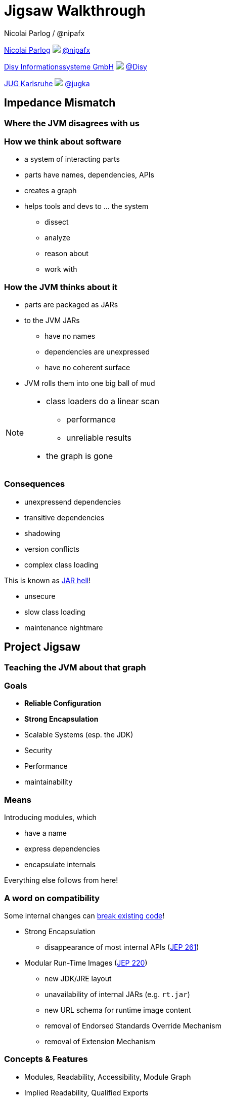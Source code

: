 = Jigsaw Walkthrough
Nicolai Parlog / @nipafx
:backend: revealjs
:revealjs_center: true
:revealjs_theme: nipa-day
:revealjs_controls: false
:revealjs_history: true
:revealjs_progress: false
:revealjs_parallaxBackgroundImage: images/puzzle-people.jpg
:revealjs_parallaxBackgroundSize: 3246px 1237px
:revealjs_transition: slide
:revealjs_backgroundTransition: fade

++++
<link rel="stylesheet" href="highlight.js/9.2.0.monokai-sublime.min.css">
<script src="highlight.js/9.2.0.min.js"></script>
<script>
	hljs.initHighlightingOnLoad();
	hljs.configure({tabReplace: '    '})
</script>
++++

// Just adding a footer does not work because reveal.js puts it into the slides
// and we couldn't get it out via CSS. So we move it via JavaScript.
++++
<footer>
	<div><p>
		<a href="http://codefx.org">Nicolai Parlog</a>
		<img src="images/logo-nipa.png" class="logo">
		<a href="https://twitter.com/nipafx" title="Nicolai on Twitter">@nipafx</a>
	</p></div>
	<div><p>
		<a href="http://disy.net">Disy Informationssysteme GmbH</a>
		<img src="images/logo-disy.png" class="logo">
		<a href="https://twitter.com/disynet" title="Disy on Twitter">@Disy</a>
	</p></div>
	<div><p>
		<a href="http://jug-karlsruhe.de/">JUG Karlsruhe</a>
		<img src="images/logo-jug-ka.png" class="logo">
		<a href="https://twitter.com/jugka" title="JUG Karlsruhe on Twitter">@jugka</a>
	</p></div>
</footer>
<script>
	document.addEventListener('DOMContentLoaded', function () {
		document.body.appendChild(document.querySelector('footer'));
	})
</script>
++++

////
////

// ################################### //
// I M P E D E N C E   M I S M A T C H //
// ################################### //


== Impedance Mismatch

++++
<h3>Where the JVM disagrees with us</h3>
++++

=== How we think about software

* a system of interacting parts
* parts have names, dependencies, APIs
* creates a graph
* helps tools and devs to ... the system
** dissect
** analyze
** reason about
** work with


[data-background="images/ball-of-mud-2.jpg"]
=== How the JVM thinks about it

* parts are packaged as JARs
* to the JVM JARs
** have no names
** dependencies are unexpressed
** have no coherent surface
* JVM rolls them into one big ball of mud

[NOTE.speaker]
--
* class loaders do a linear scan
** performance
** unreliable results
* the graph is gone
--


[data-background="images/jar-hell.jpg"]
=== Consequences

* unexpressend dependencies
* transitive dependencies
* shadowing
* version conflicts
* complex class loading

This is known as http://blog.codefx.org/java/jar-hell/[JAR hell]!

* unsecure
* slow class loading
* maintenance nightmare



// ########################### //
// P R O J E C T   J I G S A W //
// ########################### //


[data-background="images/puzzle-cubed.jpg"]
== Project Jigsaw

++++
<h3>Teaching the JVM about that graph</h3>
++++


=== Goals

* *Reliable Configuration*
* *Strong Encapsulation*
* Scalable Systems (esp. the JDK)
* Security
* Performance
* maintainability


=== Means

Introducing modules, which

* have a name
* express dependencies
* encapsulate internals

Everything else follows from here!


=== A word on compatibility

Some internal changes can
http://blog.codefx.org/java/dev/how-java-9-and-project-jigsaw-may-break-your-code/[break existing code]!

* Strong Encapsulation
** disappearance of most internal APIs (http://openjdk.java.net/jeps/261[JEP 261])
* Modular Run-Time Images (http://openjdk.java.net/jeps/220[JEP 220])
** new JDK/JRE layout
** unavailability of internal JARs (e.g. `rt.jar`)
** new URL schema for runtime image content
** removal of Endorsed Standards Override Mechanism
** removal of Extension Mechanism


=== Concepts & Features

++++
<ul>
	<li><p>Modules, Readability, Accessibility, Module Graph</p></li>
	<li class="fragment dim" data-fragment-index="1"><p>Implied Readability, Qualified Exports</p></li>
	<li><p>Modular JARs, Module Path</p></li>
	<li><p>Unnamed Modules, Automatic Modules</p></li>
	<li class="fragment dim" data-fragment-index="1"><p>Services</p></li>
	<li class="fragment dim" data-fragment-index="1"><p>Reflection, Layers</p></li>
	<li class="fragment dim" data-fragment-index="1"><p>Runtime Images</p></li>
</ul>
++++



// ############# //
// M O D U L E S //
// ############# //


[data-background="images/puzzle-piece-green.jpg"]
== Modules

++++
<h3>Building Blocks</h3>
++++

These are the nodes in our graph.


=== Definition

[quote,'http://openjdk.java.net/projects/jigsaw/spec/sotms/#modules[State Of The Module System]']
____
A module is a _named_, self-describing collection of code and data. [...]

To control how its code refers to types in other modules,
 a module declares which other modules it _requires_ [...].
To control how code in other modules refers to types in its packages,
 a module declares which of those packages it _exports_.
____

=== Summary

Modules:

* have a unique name
* express their dependencies
* export specific packages +
(and hide the rest)


=== Implementation

* Modules are JARs with a `module-info.class` +
(aka "Modular JAR")
* gets generated from `module-info.java`:
+
[source,java]
----
module <module_name> {
	requires <other_module>;
	exports <api_package>;
}
----
* this is called a Module Declaration +
or a Module Descriptor.



// ##################### //
// R E A D A B I L I T Y //
// ##################### //


[data-background="images/puzzle-pieces-put-together.jpg"]
== Readability

++++
<h3>Putting the pieces together</h3>
++++

Readability brings edges into our graph.

It is the basis for *Reliable Configuration*.


=== Definition

[quote,'http://openjdk.java.net/projects/jigsaw/spec/sotms/#readability[State Of The Module System]']
____
When _one module depends_ directly upon another [...]
 then code in the first module will be able to refer to types in the second module.
We therefore say that the first module _reads_ the second
 or, equivalently, that the second module is _readable_ by the first.
____


=== Summary

For two modules `A` and `B` with +
[source,java]
----
module A {
	requires B;
}
----
we say

* `A` requires `B`
* `A` depends on `B`
* `A` reads `B`
* `B` is readable by `A`


=== Reliable Configuration

Java will only compile/launch when

* every dependency is fulfilled by one module
* no two modules read each other ("no cycles")
* every module reads at most one module +
defining a given package ("no split packages")



// ######################### //
// A C C E S S I B I L I T Y //
// ######################### //


[data-background="images/iceberg.jpg"]
== Accessibility

++++
<h3>Hiding internals</h3>
++++

Accessibility governs which types a module can see.

It builds on top of Readability.

It is the basis for *Strong Encapsulation*.


=== Definition

[quote,'http://openjdk.java.net/projects/jigsaw/spec/sotms/#accessibility[State Of The Module System]']
____
[T]he public types in a package in one module [are] _accessible_ by code in some other module
 only when the first _module is readable_ by the second module [...]
 and the first module _exports that package_.
____


=== Summary

A type in one module is only accessible +
by code in another module if

* the type is public
* the package is exported
* the second module reads the first


=== Strong Encapsulation

* `public` is no longer public
* even reflection http://mail.openjdk.java.net/pipermail/jpms-spec-observers/2015-September/000122.html[doesn't work]
* command line has a flag (`-XaddExports`)

* great boost for maintainability
* also the major reason for community unrest
* it looks like critical APIs will survive until Java 10 +
(e.g. `sun.misc.Unsafe` -- see http://openjdk.java.net/jeps/260[JEP 260])



// ############# //
// E X A M P L E //
// ############# //


[data-background="images/advent-calendar.jpg"]
== Jigsaw Advent Calendar

++++
<h3>A running example</h3>
++++

All examples are based on this toy project.

Find it https://github.com/CodeFX-org/demo-jigsaw-advent-calendar[on GitHub]!


=== Structure

// with `Main` (right to left): http://yuml.me/edit/dc231796
// without `Main`, huge: http://yuml.me/edit/64cd5858

image::http://yuml.me/64cd5858[]

[source,java]
----
public static void main(String[] args) {
	List<SurpriseFactory> factories = asList(
			new ChocolateFactory(), new QuoteFactory());
	Calendar calendar = Calendar.create(factories);
	System.out.println(calendar.asText());
}
----


=== Command Line (JAR)

[source,bash]
----
# compile
javac -d classes/advent ${.java}
# package
jar -cfm jars/advent.jar ${.class}
# run
java -jar jars/advent.jar
----


=== A single module

++++
<h4>Modularization</h4>
++++

// http://yuml.me/edit/f3ed6b1a

image::http://yuml.me/f3ed6b1a[]

[source,java]
----
module advent {
	// java.base is implicitly required
	// requires no other modules
	// exports no API
}
----

++++
<p class="fragment current-visible" data-fragment-index="1">(Boring...)</p>
++++


=== A single module

++++
<h4>Readability & Accessibility</h4>
++++

// http://yuml.me/edit/6ef759bc

image::http://yuml.me/6ef759bc[]


=== A single module

++++
<h4>Command Line</h4>
++++

[source,bash]
----
# compile with module-info.java:
javac -d classes/advent ${.java}
# package with module-info.class
#	and specify main class:
jar -c --file=mods/advent.jar
	--main-class=advent.Main
	${.class}
# run by specifying a module path
#	and a module to run (by name):
java -mp mods -m advent
----


=== Multiple Modules

// first image taken from "Structure"
++++
<div class="imageblock" style="">
	<div class="content"><img src="http://yuml.me/64cd5858" alt="64cd5858" style="margin: 0; width:80%">
</div></div>
<div class="imageblock fragment current-visible" data-fragment-index="0">
	<div class="content"><img src="http://yuml.me/b2e21fbf" alt="b2e21fbf" style="margin: 0;"></div>
</div>
++++

=== Multiple Modules

// taken from previous slide
image::http://yuml.me/b2e21fbf[]

// The outer div's height must be specified explicitly so that vertical space is reserved
// for the non-displayed fragments.
// In this case, because it is the last element on the slide, we can pick infinity.
++++
<div style="height: 500px;">
<div class="listingblock fragment current-display"><div class="content"><pre class="highlight"><code class="java language-java hljs">module surprise {
	<span class="hljs-comment">// requires no other modules</span>
	exports org.codefx.demo.advent.surprise;
}</code></pre></div></div>
<div class="listingblock fragment current-display"><div class="content"><pre class="highlight"><code class="java language-java hljs">module calendar {
	requires surprise;
	exports org.codefx.demo.advent.calendar;
}</code></pre></div></div>
<div class="listingblock fragment current-display"><div class="content"><pre class="highlight"><code class="java language-java hljs">module factories {
	requires surprise;
	exports org.codefx.demo.advent.factories;
}</code></pre></div></div>
<div class="listingblock fragment current-display"><div class="content"><pre class="highlight"><code class="java language-java hljs">module main {
	requires calendar;
	requires factories;
	requires surprise;
}</code></pre></div></div>
</div>
++++


=== Multiple Modules

++++
<h4>Compilation & Packaging</h4>
++++

[source,bash]
----
# surprise
javac -d classes/surprise ${.java}
jar -c --file=mods/surprise.jar ${.class}
# calendar
javac -mp mods -d classes/calendar ${.java}
jar -c --file=mods/calendar.jar ${.class}
# factories
javac -mp mods -d classes/factories ${.java}
jar -c --file=mods/factories.jar ${.class}
# main
javac -mp mods -d classes/advent ${.java}
jar -c --file=mods/advent.jar
	--main-class=org.codefx.demo.advent.Main
	${.java}
----


=== Multiple Modules

++++
<h4>Execution</h4>
++++

[source,bash]
----
java -mp mods -m advent
----

////

== History ==


=== Distant Past ...

2005/2006:: https://jcp.org/en/jsr/detail?id=277[JSR 277] and https://jcp.org/en/jsr/detail?id=294[JSR 294] start talking about modularizing the JDK
2008::
** JSR 277 is abandoned due to complexity
** JSR 294 becomes the vehicle for the new Project Jigsaw:
+
*** to create a simple module system
*** just for the JDK
*** "in the next year or so" [http://mreinhold.org/blog/jigsaw[Reinhold]]
2010:: Oracle acquires Sun; Jigsaw is halted
2011:: demand for a standard Java module system is reestablished

[NOTE.speaker]
--
* December 2006: Java 6
* July 2011: Java 7
* March 2014: Java 8
--


=== ... Past ...

2011::
** demand for a standard Java module system is reestablished
** requirements are formulated
** Jigsaw is chosen as the vehicle
** gets fully staffed
** enters "exploratory phase"
2012::
** Jigsaw postponed to Java 9
** Compact Profiles fill the gap (http://openjdk.java.net/jeps/161[JEP 161])
** modularization is prepared in Java 8 (http://openjdk.java.net/jeps/162[JEP 162])

[NOTE.speaker]
--
* December 2006: Java 6
* July 2011: Java 7
* March 2014: Java 8
--


=== ... Present ...

2014::
** exploratory phase ends with a plethora of JEPs:
*** http://openjdk.java.net/jeps/200[JEP 200]: define a modular structure for the JDK
*** http://openjdk.java.net/jeps/201[JEP 201]: reorganize source
*** http://openjdk.java.net/jeps/220[JEP 220]: create run-time images for modules
*** http://openjdk.java.net/jeps/260[JEP 260]: encapsulate (most) internal APIs
*** http://openjdk.java.net/jeps/261[JEP 261]: implement module system
** all collected under https://www.jcp.org/en/jsr/detail?id=376[JSR 376: Java Platform Module System]
2015 (TODO when exactly?)::
JDK-9-with-Jigsaw https://jdk9.java.net/jigsaw/[early access builds] contain all relevant changes to experiment with the module system


=== ... Future

2016::
** *May*: JDK 9: feature complete
** *June*: JSR 376: public review
** *December*: JSR 376: final draft
2017::
** *January*: JDK 9: final release candidate
** *March*:
*** JSR 376: final release
*** JDK 9: general availability


== Image Credits

TODO

////
